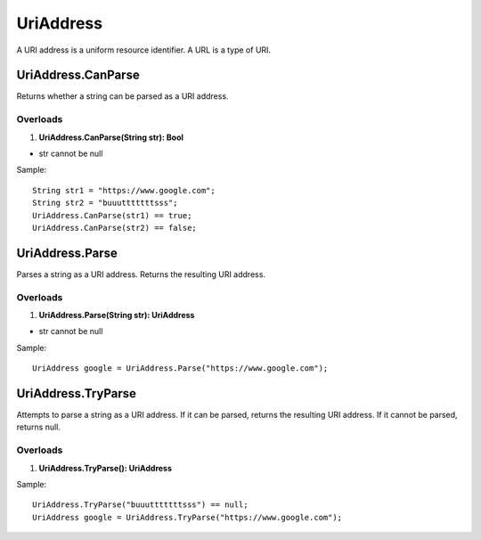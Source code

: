 UriAddress
==========

A URI address is a uniform resource identifier. A URL is a type of URI.

UriAddress.CanParse
-------------------
Returns whether a string can be parsed as a URI address.

Overloads
~~~~~~~~~
1. **UriAddress.CanParse(String str): Bool**

- str cannot be null

Sample::

  String str1 = "https://www.google.com";
  String str2 = "buuutttttttsss";
  UriAddress.CanParse(str1) == true;
  UriAddress.CanParse(str2) == false;

UriAddress.Parse
----------------
Parses a string as a URI address. Returns the resulting URI address.

Overloads
~~~~~~~~~
1. **UriAddress.Parse(String str): UriAddress**

- str cannot be null

Sample::

  UriAddress google = UriAddress.Parse("https://www.google.com");

UriAddress.TryParse
-------------------
Attempts to parse a string as a URI address. If it can be parsed, returns the resulting URI address. If it cannot be parsed, returns null.

Overloads
~~~~~~~~~
1. **UriAddress.TryParse(): UriAddress**

Sample::

  UriAddress.TryParse("buuutttttttsss") == null;
  UriAddress google = UriAddress.TryParse("https://www.google.com");